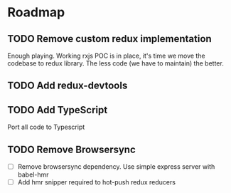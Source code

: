 * Roadmap

** TODO Remove custom redux implementation

Enough playing. Working rxjs POC is in place, it's time we move the codebase to redux library. The less code (we have to maintain) the better.

** TODO Add redux-devtools

** TODO Add TypeScript

Port all code to Typescript

** TODO Remove Browsersync

- [ ] Remove browsersync dependency. Use simple express server with babel-hmr
- [ ] Add hmr snipper required to hot-push redux reducers
